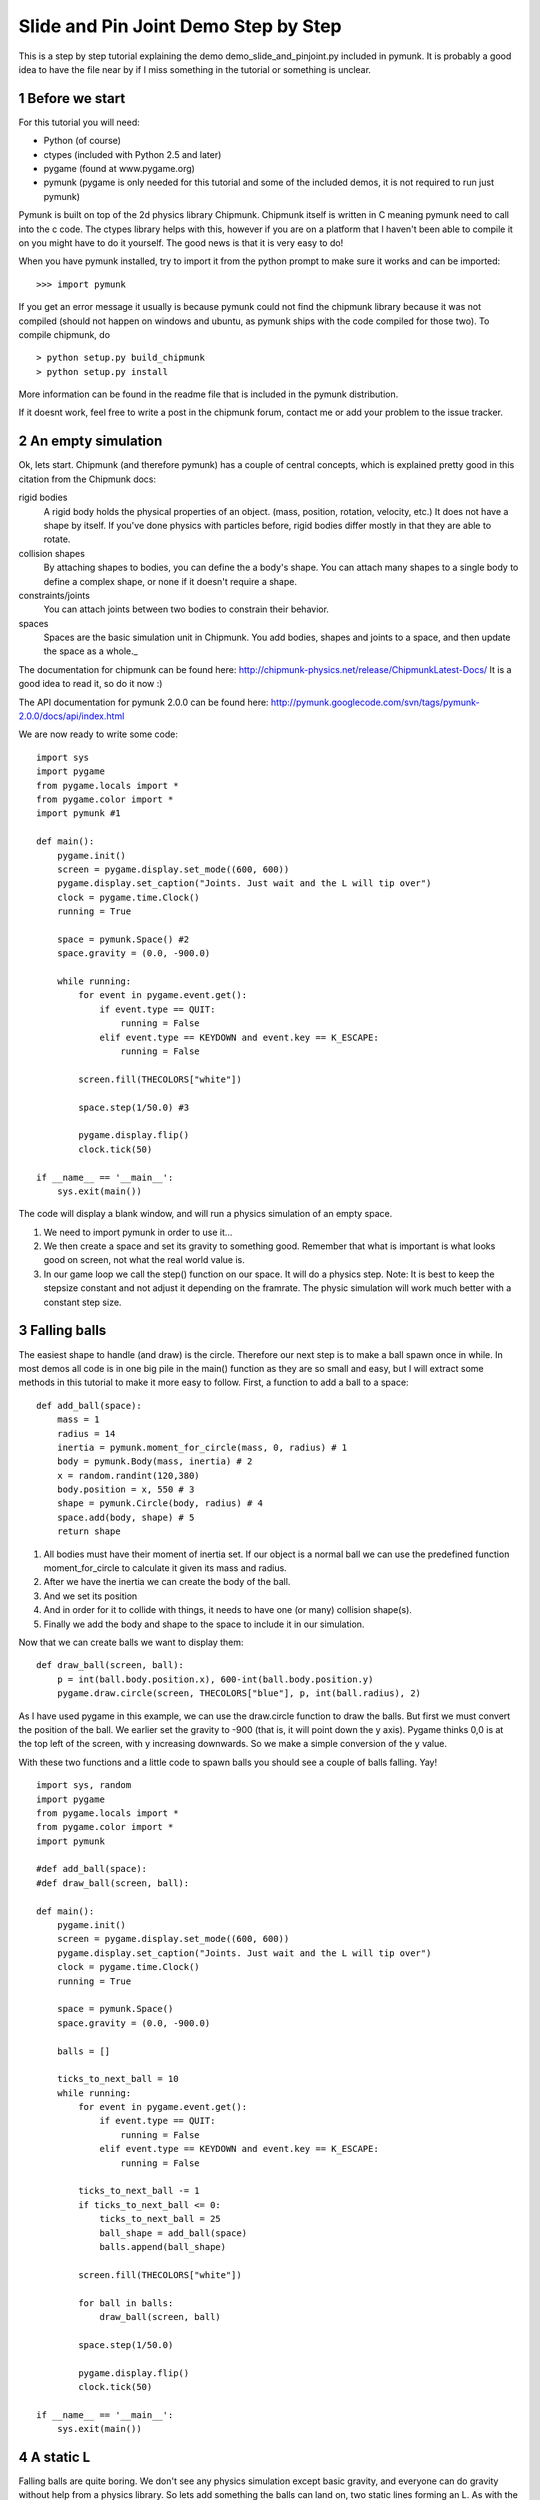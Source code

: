 *************************************
Slide and Pin Joint Demo Step by Step
*************************************

This is a step by step tutorial explaining the demo demo_slide_and_pinjoint.py 
included in pymunk. It is probably a good idea to have the file near by if I 
miss something in the tutorial or something is unclear.

.. sectnum::

Before we start
===================

For this tutorial you will need:

* Python (of course)
* ctypes (included with Python 2.5 and later)
* pygame (found at www.pygame.org)
* pymunk (pygame is only needed for this tutorial and some of the included demos, it is not required to run just pymunk)

Pymunk is built on top of the 2d physics library Chipmunk. Chipmunk itself is written in C meaning pymunk 
need to call into the c code. The ctypes library helps with this, however if you are on a platform that 
I haven't been able to compile it on you might have to do it yourself. The good news is that it is very easy to do!

When you have pymunk installed, try to import it from the python prompt to make sure it works and can be imported::

    >>> import pymunk

If you get an error message it usually is because pymunk could not find the chipmunk library 
because it was not compiled (should not happen on windows and ubuntu, as pymunk ships with the 
code compiled for those two). To compile chipmunk, do ::

    > python setup.py build_chipmunk
    > python setup.py install


More information can be found in the readme file that is included in the pymunk distribution.

If it doesnt work, feel free to write a post in the chipmunk forum, contact me or add your problem to the issue tracker.

An empty simulation 
=======================

Ok, lets start.
Chipmunk (and therefore pymunk) has a couple of central concepts, which is explained pretty good in this citation from 
the Chipmunk docs:

rigid bodies
    A rigid body holds the physical properties of an object. (mass, position, rotation, velocity, etc.) It does not have a shape by itself. If you've done physics with particles before, rigid bodies differ mostly in that they are able to rotate.
collision shapes
    By attaching shapes to bodies, you can define the a body's shape. You can attach many shapes to a single body to define a complex shape, or none if it doesn't require a shape.
constraints/joints
    You can attach joints between two bodies to constrain their behavior.
spaces
    Spaces are the basic simulation unit in Chipmunk. You add bodies, shapes and joints to a space, and then update the space as a whole._

The documentation for chipmunk can be found here: http://chipmunk-physics.net/release/ChipmunkLatest-Docs/ 
It is a good idea to read it, so do it now :)

The API documentation for pymunk 2.0.0 can be found here: http://pymunk.googlecode.com/svn/tags/pymunk-2.0.0/docs/api/index.html

We are now ready to write some code::

    import sys
    import pygame
    from pygame.locals import *
    from pygame.color import *
    import pymunk #1

    def main():
        pygame.init()
        screen = pygame.display.set_mode((600, 600))
        pygame.display.set_caption("Joints. Just wait and the L will tip over")
        clock = pygame.time.Clock()
        running = True
        
        space = pymunk.Space() #2
        space.gravity = (0.0, -900.0)
        
        while running:
            for event in pygame.event.get():
                if event.type == QUIT:
                    running = False
                elif event.type == KEYDOWN and event.key == K_ESCAPE:
                    running = False
                            
            screen.fill(THECOLORS["white"])
            
            space.step(1/50.0) #3
            
            pygame.display.flip()
            clock.tick(50)
            
    if __name__ == '__main__':
        sys.exit(main())

The code will display a blank window, and will run a physics simulation of an empty space.

#. We need to import pymunk in order to use it...
#. We then create a space and set its gravity to something good. Remember that what is important is what looks good on screen, not what the real world value is.
#. In our game loop we call the step() function on our space. It will do a physics step. Note: It is best to keep the stepsize constant and not adjust it depending on the framrate. The physic simulation will work much better with a constant step size.

Falling balls
=================

The easiest shape to handle (and draw) is the circle. Therefore our next step is to make a ball spawn once in while. 
In most demos all code is in one big pile in the main() function as they are so small and easy, but I will extract 
some methods in this tutorial to make it more easy to follow. First, a function to add a ball to a space::

    def add_ball(space):
        mass = 1
        radius = 14
        inertia = pymunk.moment_for_circle(mass, 0, radius) # 1
        body = pymunk.Body(mass, inertia) # 2
        x = random.randint(120,380)
        body.position = x, 550 # 3
        shape = pymunk.Circle(body, radius) # 4
        space.add(body, shape) # 5
        return shape


#. All bodies must have their moment of inertia set. If our object is a normal ball we can use the predefined function moment_for_circle to calculate it given its mass and radius.
#. After we have the inertia we can create the body of the ball.
#. And we set its position
#. And in order for it to collide with things, it needs to have one (or many) collision shape(s).  
#. Finally we add the body and shape to the space to include it in our simulation.

Now that we can create balls we want to display them::

    def draw_ball(screen, ball):
        p = int(ball.body.position.x), 600-int(ball.body.position.y)
        pygame.draw.circle(screen, THECOLORS["blue"], p, int(ball.radius), 2)


As I have used pygame in this example, we can use the draw.circle function to draw the balls. 
But first we must convert the position of the ball. We earlier set the gravity to -900 (that is, 
it will point down the y axis). Pygame thinks 0,0 is at the top left of the screen, with y increasing 
downwards. So we make a simple conversion of the y value.

With these two functions and a little code to spawn balls you should see a couple of balls falling. Yay!

::

    import sys, random
    import pygame
    from pygame.locals import *
    from pygame.color import *
    import pymunk

    #def add_ball(space):
    #def draw_ball(screen, ball):

    def main():
        pygame.init()
        screen = pygame.display.set_mode((600, 600))
        pygame.display.set_caption("Joints. Just wait and the L will tip over")
        clock = pygame.time.Clock()
        running = True
        
        space = pymunk.Space()
        space.gravity = (0.0, -900.0)
        
        balls = []
        
        ticks_to_next_ball = 10
        while running:
            for event in pygame.event.get():
                if event.type == QUIT:
                    running = False
                elif event.type == KEYDOWN and event.key == K_ESCAPE:
                    running = False
            
            ticks_to_next_ball -= 1
            if ticks_to_next_ball <= 0:
                ticks_to_next_ball = 25
                ball_shape = add_ball(space)
                balls.append(ball_shape)

            screen.fill(THECOLORS["white"])
            
            for ball in balls:
                draw_ball(screen, ball)
            
            space.step(1/50.0)
            
            pygame.display.flip()
            clock.tick(50)
            
    if __name__ == '__main__':
        sys.exit(main())   

A static L
==============
Falling balls are quite boring. We don't see any physics simulation except basic gravity, and everyone 
can do gravity without help from a physics library. So lets add something the balls can land on, two 
static lines forming an L. As with the balls we start with a function to add an L to the space::

    def add_static_L(space):
        body = pymunk.Body() # 1
        body.position = (300,300)    
        l1 = pymunk.Segment(body, (-150, 0), (255.0, 0.0), 5.0) # 2
        l2 = pymunk.Segment(body, (-150.0, 0), (-150.0, 50.0), 5.0)
                
        space.add_static(l1, l2) # 3
        return l1,l2

#. We create a "static" body. The important step is to never add it to the space. Note how static bodies are created by not passing any arguments to the Body constructor.
#. A line shaped shape is created here.
#. Remember to not add the body to the shape as we want it to be static. If you promise to never move a the shapes/body you can use the add_static method, it makes the collision detection a bit faster. However, the normal add method is just as good, just a little slower and required for all objects that does move.

Next we add a function to draw the L shape::

    def draw_lines(screen, lines):
        for line in lines:
            body = line.body
            pv1 = body.position + line.a.rotated(body.angle) # 1
            pv2 = body.position + line.b.rotated(body.angle)
            p1 = to_pygame(pv1) # 2
            p2 = to_pygame(pv2)
            pygame.draw.lines(screen, THECOLORS["lightgray"], False, [p1,p2])

#. In order to get the position with the line rotation we use this calculation. line.a is the first endpoint of the line, line.b the second. At the moment the lines are static, so we don't really have to do this exatra calculation, but we will soon make them move and rotate.
#. This is a little function to convert coordinates from pymunk to pygame world. Now that we have it we can use it in the draw_ball() function as well. We want to flip the y coordinate (-p.y), and then offset it with the screen height (+600). It looks like this:

::

    def to_pygame(p):
        """Small hack to convert pymunk to pygame coordinates"""
        return int(p.x), int(-p.y+600)


We add a call to add_static_L() and one to draw_lines() and now we should see an inverted L shape in the middle 
will balls spawning and hitting the shape. ::


    import sys, random
    import pygame
    from pygame.locals import *
    from pygame.color import *
    import pymunk as pm
    import math

    #def to_pygame(p):
    #def add_ball(space):
    #def draw_ball(screen, ball):
    #def add_static_l(space):
    #def draw_lines(screen, lines):

    def main():
        pygame.init()
        screen = pygame.display.set_mode((600, 600))
        pygame.display.set_caption("Joints. Just wait and the L will tip over")
        clock = pygame.time.Clock()
        running = True
        
        space = pymunk.Space()
        space.gravity = (0.0, -900.0)
        
        lines = add_static_L(space)
        balls = []
        
        ticks_to_next_ball = 10
        while running:
            for event in pygame.event.get():
                if event.type == QUIT:
                    running = False
                elif event.type == KEYDOWN and event.key == K_ESCAPE:
                    running = False
            
            ticks_to_next_ball -= 1
            if ticks_to_next_ball <= 0:
                ticks_to_next_ball = 25
                ball_shape = add_ball(space)
                balls.append(ball_shape)

            screen.fill(THECOLORS["white"])
            
            for ball in balls:
                draw_ball(screen, ball)
            
            draw_lines(screen, lines)
            
            space.step(1/50.0)
            
            pygame.display.flip()
            clock.tick(50)
            
    if __name__ == '__main__':
        sys.exit(main())
    

Joints (1)
==============

A static L shape is pretty boring. So lets make it a bit more exciting by adding two joints, one that it can 
rotate around, and one that prevents it from rotating too much. In this part we only add the rotation joint, 
and in the next we constrain it. As our static L shape won't be static anymore we also rename the function to add_L(). ::

    def add_L(space):
        rotation_center_body = pymunk.Body() # 1
        rotation_center_body.position = (300,300)
        
        body = pymunk.Body(10, 10000) # 2
        body.position = (300,300)    
        l1 = pymunk.Segment(body, (-150, 0), (255.0, 0.0), 5.0)
        l2 = pymunk.Segment(body, (-150.0, 0), (-150.0, 50.0), 5.0)
        
        rotation_center_joint = pymunk.PinJoint(body, rotation_center_body, (0,0), (0,0)) # 3    

        space.add(l1, l2, body, rotation_center_joint)
        return l1,l2

#. This is the rotation center body. Its only purpose is to act as a static point in the joint so the line can rotate around it.
#. The L shape will now be moving in the world, and therefor it can no longer have infinite mass. I have precalculated the inertia to 10000. (ok, I just took a number that worked, the important thing is that it looks good on screen!).
#. A pin joint allow two objects to pivot about a single point. In our case one of the objects will be stuck to the world.

To make it easy to see the point we draw a little red ball in its center ::

    pygame.draw.circle(screen, THECOLORS["red"], (300,300), 5)

In a bigger program you will want to get the rotation_center_body.position instead of my little cheat 
here with (300,300), but it will work for this tutorial as the rotation center is static.

Joints (2)
==============

In the previous part we added a pin joint, and now its time to constrain the rotating L shape to create a
 more interesting simulation. In order to do this we modify the add_L() function::

    def add_L(space):
        rotation_center_body = pymunk.Body()
        rotation_center_body.position = (300,300)
        
        rotation_limit_body = pymunk.Body() # 1
        rotation_limit_body.position = (200,300)
        
        body = pymunk.Body(10, 10000)
        body.position = (300,300)    
        l1 = pymunk.Segment(body, (-150, 0), (255.0, 0.0), 5.0)
        l2 = pymunk.Segment(body, (-150.0, 0), (-150.0, 50.0), 5.0)
        
        rotation_center_joint = pymunk.PinJoint(body, rotation_center_body, (0,0), (0,0)) 
        joint_limit = 25
        rotation_limit_joint = pymunk.SlideJoint(body, rotation_limit_body, (-100,0), (0,0), 0, joint_limit) # 2

        space.add(l1, l2, body, rotation_center_joint, rotation_limit_joint)
        return l1,l2

#. We add a body..
#. Create a slide joint. It behaves like pin joints but have a minimum and maximum distance.

And to make it a bit more clear, we draw a circle to do symbolize the joint with a green circle with its radius 
set to the joint max::

    pygame.draw.circle(screen, THECOLORS["green"], (200,300), 25, 2)


The end
===========

You might notice that we never delete balls. This will make the simulation require more and more memory and use more 
and more cpu, and this is of course not what we want. So in the final step we add some code to remove balls from the 
simulation when they are bellow the screen. ::

    balls_to_remove = []
    for ball in balls:
        if ball.body.position.y < 0: # 1
            balls_to_remove.append(ball) # 2
        draw_ball(screen, ball)
    
    for ball in balls_to_remove:
        space.remove(ball, ball.body) # 3
        balls.remove(ball) # 4

#. As we already have a loop we reuse it.. Check if the body.position is less than 0
#. If that is the case, we add it to our list of balls to remove.
#. To remove an object from the space, we need to remove its shape and its body.
#. And then we remove it from our list of balls.

And now, done! You should have an inverted L shape in the middle of the screen being filled will balls, 
tipping over releasing them, tipping back and start over. You can check demo_slide_and_pinjoint.py included 
in pymunk, but it doesn't follow this tutorial exactly as I factored out a couple of blocks to functions to 
make it easier to follow in tutorial form. 

If anything is unclear, not working feel free to add a comment in the bottom of the page. If you have an idea 
for another tutorial you want to read, or some example code you want to see included in pymunk, please add a 
comment here and I will try my best to create it. 

The full code for this tutorial is::

    import sys, random
    import pygame
    from pygame.locals import *
    from pygame.color import *
    import pymunk
    import math

    def to_pygame(p):
        """Small hack to convert pymunk to pygame coordinates"""
        return int(p.x), int(-p.y+600)

    def add_ball(space):
        """Add a ball to the given space at a random position"""
        mass = 1
        radius = 14
        inertia = pymunk.moment_for_circle(mass, 0, radius, (0,0))
        body = pymunk.Body(mass, inertia)
        x = random.randint(120,380)
        body.position = x, 550
        shape = pymunk.Circle(body, radius, (0,0))
        space.add(body, shape)
        return shape

    def draw_ball(screen, ball):
        """Draw a ball shape"""
        p = int(ball.body.position.x), 600-int(ball.body.position.y)
        pygame.draw.circle(screen, THECOLORS["blue"], p, int(ball.radius), 2)

    def add_L(space):
        """Add a inverted L shape with two joints"""
        rotation_center_body = pymunk.Body()
        rotation_center_body.position = (300,300)
        
        rotation_limit_body = pymunk.Body() # 1
        rotation_limit_body.position = (200,300)
        
        body = pymunk.Body(10, 10000)
        body.position = (300,300)    
        l1 = pymunk.Segment(body, (-150, 0), (255.0, 0.0), 5.0)
        l2 = pymunk.Segment(body, (-150.0, 0), (-150.0, 50.0), 5.0)
        
        rotation_center_joint = pymunk.PinJoint(body, rotation_center_body, (0,0), (0,0)) 
        joint_limit = 25
        rotation_limit_joint = pymunk.SlideJoint(body, rotation_limit_body, (-100,0), (0,0), 0, joint_limit) # 3

        space.add(l1, l2, body, rotation_center_joint, rotation_limit_joint)
        return l1,l2

    def draw_lines(screen, lines):
        """Draw the lines"""
        for line in lines:
            body = line.body
            pv1 = body.position + line.a.rotated(body.angle)
            pv2 = body.position + line.b.rotated(body.angle)
            p1 = to_pygame(pv1)
            p2 = to_pygame(pv2)
            pygame.draw.lines(screen, THECOLORS["lightgray"], False, [p1,p2])


    def main():
        pygame.init()
        screen = pygame.display.set_mode((600, 600))
        pygame.display.set_caption("Joints. Just wait and the L will tip over")
        clock = pygame.time.Clock()
        running = True
        
        space = pymunk.Space()
        space.gravity = (0.0, -900.0)
        
        lines = add_L(space)
        balls = []
        
        ticks_to_next_ball = 10
        while running:
            for event in pygame.event.get():
                if event.type == QUIT:
                    running = False
                elif event.type == KEYDOWN and event.key == K_ESCAPE:
                    running = False
            
            ticks_to_next_ball -= 1
            if ticks_to_next_ball <= 0:
                ticks_to_next_ball = 25
                ball_shape = add_ball(space)
                balls.append(ball_shape)

            screen.fill(THECOLORS["white"])
            
            balls_to_remove = []
            for ball in balls:
                if ball.body.position.y < 150:
                    balls_to_remove.append(ball)
                draw_ball(screen, ball)
            
            for ball in balls_to_remove:
                space.remove(ball, ball.body)
                balls.remove(ball)
            
            draw_lines(screen, lines)
            
            pygame.draw.circle(screen, THECOLORS["red"], (300,300), 5)
            pygame.draw.circle(screen, THECOLORS["green"], (200,300), 25, 2)

            space.step(1/50.0)
            
            pygame.display.flip()
            clock.tick(50)
            
    if __name__ == '__main__':
        sys.exit(main())
